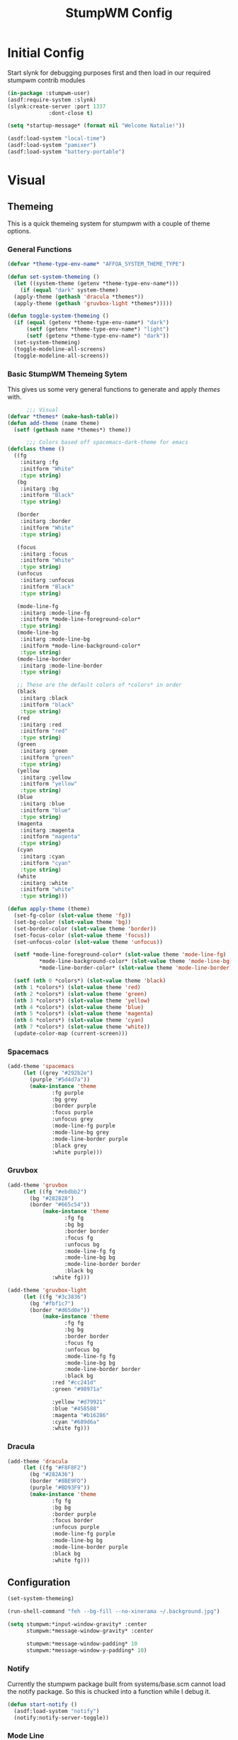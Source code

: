#+TITLE: StumpWM Config
#+PROPERTY: header-args:lisp :tangle init.lisp :exports both :eval never
* Initial Config
  Start slynk for debugging purposes first and then load in our required stumpwm contrib modules
  #+begin_src lisp
    (in-package :stumpwm-user)
    (asdf:require-system :slynk)
    (slynk:create-server :port 1337
    		     :dont-close t)

    (setq *startup-message* (format nil "Welcome Natalie!"))

    (asdf:load-system "local-time")
    (asdf:load-system "pamixer")
    (asdf:load-system "battery-portable")
  #+end_src
* Visual
** Themeing
   This is a quick themeing system for stumpwm with a couple of theme options.

*** General Functions
#+begin_src lisp
      (defvar *theme-type-env-name* "AFFOA_SYSTEM_THEME_TYPE")

      (defun set-system-themeing ()
        (let ((system-theme (getenv *theme-type-env-name*)))
          (if (equal "dark" system-theme)
      	(apply-theme (gethash 'dracula *themes*))
      	(apply-theme (gethash 'gruvbox-light *themes*)))))

      (defun toggle-system-themeing ()
        (if (equal (getenv *theme-type-env-name*) "dark")
            (setf (getenv *theme-type-env-name*) "light")
            (setf (getenv *theme-type-env-name*) "dark"))
        (set-system-themeing)
        (toggle-modeline-all-screens)
        (toggle-modeline-all-screens))
#+end_src
*** Basic StumpWM Themeing Sytem 
    This gives us some very general functions to generate and apply /themes/ with.
    
    #+begin_src lisp
            ;;; Visual
      (defvar *themes* (make-hash-table))
      (defun add-theme (name theme)
        (setf (gethash name *themes*) theme))

            ;;; Colors based off spacemacs-dark-theme for emacs
      (defclass theme ()
        ((fg
          :initarg :fg
          :initform "White"
          :type string)
         (bg
          :initarg :bg
          :initform "Black"
          :type string)

         (border
          :initarg :border
          :initform "White"
          :type string)

         (focus
          :initarg :focus
          :initform "White"
          :type string)
         (unfocus
          :initarg :unfocus
          :initform "Black"
          :type string)

         (mode-line-fg
          :initarg :mode-line-fg
          :initform *mode-line-foreground-color*
          :type string)
         (mode-line-bg
          :initarg :mode-line-bg
          :initform *mode-line-background-color*
          :type string)
         (mode-line-border
          :initarg :mode-line-border
          :type string)
         
         ;; These are the default colors of *colors* in order
         (black
          :initarg :black
          :initform "black"
          :type string)
         (red
          :initarg :red
          :initform "red"
          :type string)
         (green
          :initarg :green
          :initform "green"
          :type string)
         (yellow
          :initarg :yellow
          :initform "yellow"
          :type string)
         (blue
          :initarg :blue
          :initform "blue"
          :type string)
         (magenta
          :initarg :magenta
          :initform "magenta"
          :type string)
         (cyan
          :initarg :cyan
          :initform "cyan"
          :type string)
         (white
          :initarg :white
          :initform "white"
          :type string)))

      (defun apply-theme (theme)
        (set-fg-color (slot-value theme 'fg))
        (set-bg-color (slot-value theme 'bg))
        (set-border-color (slot-value theme 'border))
        (set-focus-color (slot-value theme 'focus))
        (set-unfocus-color (slot-value theme 'unfocus))

        (setf *mode-line-foreground-color* (slot-value theme 'mode-line-fg)
            	,*mode-line-background-color* (slot-value theme 'mode-line-bg)
            	,*mode-line-border-color* (slot-value theme 'mode-line-border))
        
        (setf (nth 0 *colors*) (slot-value theme 'black)
      	(nth 1 *colors*) (slot-value theme 'red)
      	(nth 2 *colors*) (slot-value theme 'green)
      	(nth 3 *colors*) (slot-value theme 'yellow)
      	(nth 4 *colors*) (slot-value theme 'blue)
      	(nth 5 *colors*) (slot-value theme 'magenta)
      	(nth 6 *colors*) (slot-value theme 'cyan)
      	(nth 7 *colors*) (slot-value theme 'white))
        (update-color-map (current-screen)))
    #+end_src
*** Spacemacs
    #+begin_src lisp
      (add-theme 'spacemacs
      	   (let ((grey "#292b2e")
      		 (purple "#5d4d7a"))
      	     (make-instance 'theme
      			    :fg purple
      			    :bg grey
      			    :border purple
      			    :focus purple
      			    :unfocus grey
      			    :mode-line-fg purple
      			    :mode-line-bg grey
      			    :mode-line-border purple
      			    :black grey
      			    :white purple)))

    #+end_src
*** Gruvbox
    #+begin_src lisp
      (add-theme 'gruvbox
      	   (let ((fg "#ebdbb2")
      		 (bg "#282828")
      		 (border "#665c54"))
          	     (make-instance 'theme
          			    :fg fg
          			    :bg bg
          			    :border border
          			    :focus fg
          			    :unfocus bg
          			    :mode-line-fg fg
          			    :mode-line-bg bg
          			    :mode-line-border border
          			    :black bg
      			    :white fg)))

      (add-theme 'gruvbox-light
      	   (let ((fg "#3c3836")
      		 (bg "#fbf1c7")
      		 (border "#d65d0e"))
          	     (make-instance 'theme
          			    :fg fg
          			    :bg bg
          			    :border border
          			    :focus fg
          			    :unfocus bg
          			    :mode-line-fg fg
          			    :mode-line-bg bg
          			    :mode-line-border border
          			    :black bg
      			    :red "#cc241d"
      			    :green "#98971a"
      			    
      			    :yellow "#d79921"
      			    :blue "#458588"
      			    :magenta "#b16286"
      			    :cyan "#689d6a"
      			    :white fg)))
    #+end_src
*** Dracula
    #+begin_src lisp
      (add-theme 'dracula
      	   (let ((fg "#F8F8F2")
      		 (bg "#282A36")
      		 (border "#8BE9FD")
      		 (purple "#BD93F9"))
      	     (make-instance 'theme
      			    :fg fg
      			    :bg bg
      			    :border purple
      			    :focus border
      			    :unfocus purple
      			    :mode-line-fg purple
      			    :mode-line-bg bg
      			    :mode-line-border purple
      			    :black bg
      			    :white fg)))
    #+end_src
** Configuration
   #+begin_src lisp
     (set-system-themeing)

     (run-shell-command "feh --bg-fill --no-xinerama ~/.background.jpg")

     (setq stumpwm:*input-window-gravity* :center
           stumpwm:*message-window-gravity* :center
           
           stumpwm:*message-window-padding* 10
           stumpwm:*message-window-y-padding* 10)
   #+end_src
   
*** Notify
    Currently the stumpwm package built from systems/base.scm cannot load the notify package.
    So this is chucked into a function while I debug it.
    #+begin_src lisp
      (defun start-notify ()
        (asdf:load-system "notify")
        (notify:notify-server-toggle))
    #+end_src
*** Mode Line
    #+begin_src lisp
      (defvar *show-mode-line-time* t)

      (setf *window-format* "%n %10c |")
      (defun trimmed-shell-command (command)
        (string-trim '(#\Space #\Newline #\Tab #\Linefeed #\Return)
      		       (run-shell-command command t)))

      (setf *screen-mode-line-format*      
            (list
             '(:eval (if *show-mode-line-time* "^R %d ^r " ""))
             '(:eval (if (equal (getenv "GUIX_HOME_SYSTEM_FORMAT") "laptop")
      		   "%B | "))
             '(:eval (let ((email-count (trimmed-shell-command "notmuch count +tag:unread -tag:promotion")))
      		 (if (> 0 email-count)
      		     (format nil "~a Emails | " email-count)
      		     "")))
             "%W"))



      ;;; When windows are desroyed window numbers are not synced
      ;;; 2kays <https://github.com/2kays> posted a solution on
      ;;; the TipsAndTricks section of the wiki
      ;;; This will repack window numbers every time a window is killed
      (stumpwm:add-hook stumpwm:*destroy-window-hook*
                        #'(lambda (win) (stumpwm:repack-window-numbers)))

      (defun toggle-modeline-all-screens ()
        ;; Turn on the modeline
        (mapcar (lambda (head)
      	    (toggle-mode-line (current-screen) head))
      	  (screen-heads (current-screen))))

      (toggle-modeline-all-screens)
    #+end_src
* User functions
  #+begin_src lisp
      (defun make-percent-bar (percent &optional title)
        "Return a string that represents a percent bar"
        (format nil "~a~%^B~3d%^b [^[^7*~a^]]"
                title
      	  percent
      	  (stumpwm::bar (min 100 percent) 50 #\# #\:)))

    (defun reload-init ()
         "Restart Slynk and reload source.
       This is needed if Sly updates while StumpWM is running"
         (slynk:stop-server 1337)
         (loadrc)
         (slynk:create-server :port 1337
       		       :dont-close t))


     
  #+end_src
* Commands
** Brightness
   #+begin_src lisp
     (defun show-screen-brightness ()
       (stumpwm:message (make-percent-bar
     		    (parse-integer (run-shell-command "sudo brillo -G" t) :junk-allowed t)	    
     		    "Screen Brightness")))

     (defcommand screen-brightness-up () ()
     	    "Increase the brightness of the screen"
     	    (run-shell-command "sudo brillo -A 10")
     	    (show-screen-brightness))

     (defcommand screen-brightness-down () ()
     	    "Decrease the brightness of the screen"
     	    (run-shell-command "sudo brillo -U 10")
     	    (show-screen-brightness))  

     (defun show-keyboard-brightness ()
       (stumpwm:message (make-percent-bar
     		    (parse-integer (run-shell-command "sudo brillo -Gk" t) :junk-allowed t)
     		    "Keyboard Brightness")))

     (defcommand keyboard-brightness-up () ()
     	    "Increase the brightness of the keyboard"
     	    (run-shell-command "sudo brillo -kA 10")
     	    (show-keyboard-brightness))

     (defcommand keyboard-brightness-down () ()
     	    "Decrease the brightness of the keyboard"
     	    (run-shell-command "sudo brillo -kU 10")
     	    (show-keyboard-brightness))

   #+end_src
** Screenshots
   #+begin_src lisp
     (defun timestamp-string ()
       (local-time:format-timestring
        nil (local-time:now)
        :format '(:YEAR "-" (:MONTH 2) "-" :DAY "-" :SHORT-WEEKDAY "-" :HOUR12 "_" :MIN "_" :SEC "_" :AMPM)))

     (defparameter *screenshot-path*
     	      (format nil "~a/Pictures/Screenshots/~a.png"
     		      (getenv "HOME")
     		      (timestamp-string)))

     ;; Setup bindings for less common aplications which would be opened then closed
     (defcommand screenshot () ()
     	    "Take a screenshot and save it to screenshot directory"
     	    (run-shell-command (format nil "maim ~a"
     				       ,*screenshot-path*)))

     (defcommand screenshot-select () ()
     	    "Select a area for a screenshot and save it to screenshot directory"
     	    (run-shell-command (format nil "maim --select ~a"
     				       ,*screenshot-path*)))
   #+end_src
** Volume
   #+begin_src lisp
     (setf pamixer:*allow-boost* t)  

     (defun show-volume-bar ()
       "Display a stumpwm:message of the current volume"
       (stumpwm:message (make-percent-bar (pamixer:get-volume) "Volume")))

     (defcommand notify-volume-up () ()
     	    (run-commands "pamixer-volume-up")
     	    (show-volume-bar))

     (defcommand notify-volume-down () ()
     	    (run-commands "pamixer-volume-down")
     	    (show-volume-bar))

     (defcommand volume-control () ()
     	    "Start volume control"
     	    (run-or-raise "pavucontrol" '(:class "Pavucontrol")))
   #+end_src
** Theme
   #+begin_src lisp
     (defcommand toggle-theme () ()
          	    "Toggle the system theme"
          	    (toggle-system-themeing))
#+end_src
** System
      #+begin_src lisp
        ;;; Shutdown and Reboot
        (defcommand shutdown (confirm) ((:y-or-n "Confirm Shutdown "))
        	    "Ask for the user to confirm before shutting down."
        	    (if confirm
        		(run-shell-command "sudo shutdown")))

        (defcommand reboot (confirm) ((:y-or-n "Confirm Reboot "))
        	    "Ask for the user to confirm before rebooting."
        	    (if confirm
        		(run-shell-command "sudo reboot")))

        (defcommand reload-init (confirm) ((:y-or-n "Confirm Reloading init file "))
          "Ask for the user to confirm before reloading init file."
        	    (if confirm
        		(reload-init)))
   #+end_src
** Misc
   #+begin_src lisp
     (defcommand user-switch-to-screen (screen-num) ((:number "Screen Number: "))
     	    "Only works when there is a currently open window on the screen"
     	    (select-window-by-number (window-number
     				      (car (head-windows (current-group)
     							 (nth screen-num (group-heads (current-group)))))))
     	    (group-wake-up (current-group)))
   #+end_src
* Keybindings
  #+begin_src lisp
    (set-prefix-key (kbd "C-t"))
  #+end_src
** Keybinding Macros
   #+begin_src lisp
     (defmacro make-program-binding (program-name window-class &optional alias)
       "Create run-or-raise and run-or-pull commands for program-name
     window-class is the windows-class
     Also add keybinding to the commands. 
     C-keybinding r calls run-or-raise
     C-keybinding p calls run-or-pull
     C-keybinding n creates a new instance of the program"
       (if (not alias)
           (setf alias program-name))
       `(progn
          (defvar ,(intern (format nil "*~a-map*" alias)) nil)

          (defcommand ,(intern (format nil "~a" alias)) () () (run-shell-command ,program-name))
          
          (defcommand ,(intern (format nil "run-or-raise-~a" alias)) () ()
     		 (run-or-raise ,program-name '(:class ,window-class)))
          
          (defcommand ,(intern (format nil "run-or-pull-~a" alias)) () ()
     		 (run-or-pull ,program-name '(:class ,window-class)))
          
          (stumpwm::fill-keymap ,(intern (format nil "*~a-map*" alias))
     		  (kbd "p") ,(format nil "run-or-pull-~a" alias)
     		  (kbd "r") ,(format nil "run-or-raise-~a" alias)
     		  (kbd "n") ,(format nil "~a" alias))))
   #+end_src
** Program Bindings
   #+begin_src lisp
     (make-program-binding "firefox" "Firefox")

     (make-program-binding "alacritty" "Alacritty")

     (make-program-binding "emacs" "Emacs" "emacs")

     (make-program-binding "keepassxc" "keepassxc")

     (make-program-binding "steam" "steam")

     (make-program-binding "icedove" "Icedove")
   #+end_src
** Keymaps
*** System Map
    #+begin_src lisp
       ;;; System Command Keymap
      (defparameter *screenshot-map*
          	      (let ((m (make-sparse-keymap)))
          		(define-key m (kbd "f") "screenshot")
          		(define-key m (kbd "s") "screenshot-select")
          		m))

      (defparameter *theme-map*
          	      (let ((m (make-sparse-keymap)))
          		(define-key m (kbd "t") "toggle-theme")
                      m))


      (defparameter *power-map*
          	      (let ((m (make-sparse-keymap)))
          		(define-key m (kbd "p") "shutdown")
          		(define-key m (kbd "r") "reboot")
          		m)) 

      (defparameter *system-map*
                    (let ((m (make-sparse-keymap)))
          		(define-key m (kbd "s") *screenshot-map*)
      		(define-key m (kbd "t") *theme-map*)
          		(define-key m (kbd "p") *power-map*)
      		(define-key m (kbd "r") "reload-init")
          		(define-key m (kbd "v") "volume-control")
          		m))
    #+end_src
*** Program Map
    #+begin_src lisp
      (defparameter *program-map*
      	      (let ((m (make-sparse-keymap)))
      		(define-key m (kbd "f") |*firefox-map*|)
      		(define-key m (kbd "e") |*emacs-map*|)
      		(define-key m (kbd "c") |*alacritty-map*|)
      		(define-key m (kbd "p") |*keepassxc-map*|)
      		(define-key m (kbd "s") |*steam-map*|)
      		(define-key m (kbd "i") |*icedove-map*|)
      		m))
    #+end_src
*** Root Map
    #+begin_src lisp
      (define-key *root-map* (kbd "0") "remove")
      (define-key *root-map* (kbd "1") "only")
      (define-key *root-map* (kbd "2") "vsplit")
      (define-key *root-map* (kbd "3") "hsplit")

      (define-key *root-map* (kbd "F1") "user-switch-to-screen 2")
      (define-key *root-map* (kbd "F2") "user-switch-to-screen 1")
      (define-key *root-map* (kbd "F3") "user-switch-to-screen 0")


      (define-key *root-map* (kbd "p") *program-map*)
      (define-key *root-map* (kbd "s") *system-map*)
    #+end_src
*** Top Map
    #+begin_src lisp
      (define-key *top-map* (kbd "XF86AudioRaiseVolume") "notify-volume-up")
      (define-key *top-map* (kbd "XF86AudioLowerVolume") "notify-volume-down")
      (define-key *top-map* (kbd "XF86AudioMute") "pamixer-toggle-mute")

      (define-key *top-map* (kbd "XF86MonBrightnessUp") "screen-brightness-up")
      (define-key *top-map* (kbd "XF86MonBrightnessDown") "screen-brightness-down")

      (define-key *top-map* (kbd "XF86KbdBrightnessUp") "keyboard-brightness-up")
      (define-key *top-map* (kbd "XF86KbdBrightnessDown") "keyboard-brightness-down")

    #+end_src
* Final Actions
  #+begin_src lisp
    (run-shell-command "dex -a -s $XDG_CONFIG_HOME/autostart/")
  #+end_src
